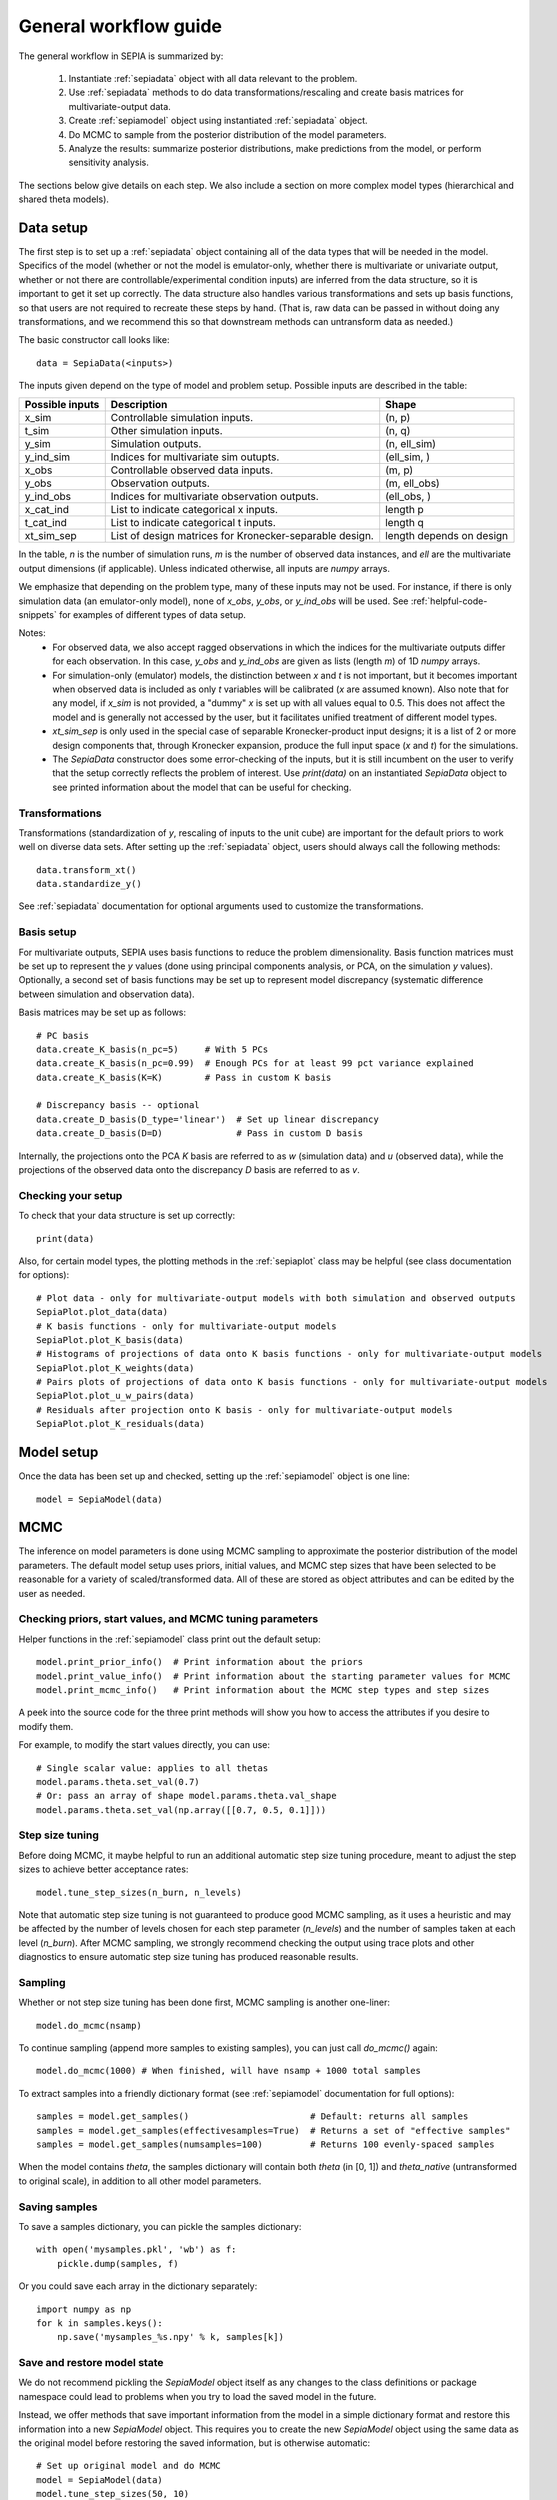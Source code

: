 .. _workflow:

General workflow guide
======================

The general workflow in SEPIA is summarized by:

    1. Instantiate :ref:`sepiadata` object with all data relevant to the problem.
    2. Use :ref:`sepiadata` methods to do data transformations/rescaling and create basis matrices for multivariate-output data.
    3. Create :ref:`sepiamodel` object using instantiated :ref:`sepiadata` object.
    4. Do MCMC to sample from the posterior distribution of the model parameters.
    5. Analyze the results: summarize posterior distributions, make predictions from the model, or perform sensitivity analysis.

The sections below give details on each step. We also include a section on more complex model types (hierarchical and shared theta models).

Data setup
----------

The first step is to set up a :ref:`sepiadata` object containing all of the data types that will be needed in the model.
Specifics of the model (whether or not the model is emulator-only, whether there is multivariate or univariate output,
whether or not there are controllable/experimental condition inputs) are inferred from the data structure, so it is
important to get it set up correctly. The data structure also handles various transformations and sets up basis
functions, so that users are not required to recreate these steps by hand. (That is, raw data can be passed in
without doing any transformations, and we recommend this so that downstream methods can untransform data as needed.)

The basic constructor call looks like::

    data = SepiaData(<inputs>)

The inputs given depend on the type of model and problem setup. Possible inputs are described in the table:

====================  =======================================================  =========================
   Possible inputs     Description                                              Shape
====================  =======================================================  =========================
x_sim                 Controllable simulation inputs.                           (n, p)
t_sim                 Other simulation inputs.                                  (n, q)
y_sim                 Simulation outputs.                                       (n, ell_sim)
y_ind_sim             Indices for multivariate sim outupts.                     (ell_sim, )
x_obs                 Controllable observed data inputs.                        (m, p)
y_obs                 Observation outputs.                                      (m, ell_obs)
y_ind_obs             Indices for multivariate observation outputs.             (ell_obs, )
x_cat_ind             List to indicate categorical x inputs.                    length p
t_cat_ind             List to indicate categorical t inputs.                    length q
xt_sim_sep            List of design matrices for Kronecker-separable design.   length depends on design
====================  =======================================================  =========================

In the table, `n` is the number of simulation runs, `m` is the number of observed data instances, and `ell` are the
multivariate output dimensions (if applicable). Unless indicated otherwise, all inputs are `numpy` arrays.

We emphasize that depending on the problem type, many of these inputs may not be used. For instance, if there is only
simulation data (an emulator-only model), none of `x_obs`, `y_obs`, or `y_ind_obs` will be used.
See :ref:`helpful-code-snippets` for examples of different types of data setup.

Notes:
    * For observed data, we also accept ragged observations in which the
      indices for the multivariate outputs differ for each observation. In this case, `y_obs` and `y_ind_obs` are given as
      lists (length `m`) of 1D `numpy` arrays.
    * For simulation-only (emulator) models, the distinction between `x` and `t` is not important, but it becomes important
      when observed data is included as only `t` variables will be calibrated (`x` are assumed known). Also note that
      for any model, if `x_sim` is not provided, a "dummy" `x` is set up with all values equal to 0.5. This does not affect
      the model and is generally not accessed by the user, but it facilitates unified treatment of different model types.
    * `xt_sim_sep` is only used in the special case of separable Kronecker-product input designs; it is a list of 2 or
      more design components that, through Kronecker expansion, produce the full input space (`x` and `t`) for the simulations.
    * The `SepiaData` constructor does some error-checking of the inputs, but it is still incumbent on the user to verify
      that the setup correctly reflects the problem of interest. Use `print(data)` on an instantiated `SepiaData` object
      to see printed information about the model that can be useful for checking.

Transformations
^^^^^^^^^^^^^^^

Transformations (standardization of `y`, rescaling of inputs to the unit cube) are important for the default priors
to work well on diverse data sets. After setting up the :ref:`sepiadata` object, users should always call the following
methods::

    data.transform_xt()
    data.standardize_y()

See :ref:`sepiadata` documentation for optional arguments used to customize the transformations.


Basis setup
^^^^^^^^^^^

For multivariate outputs, SEPIA uses basis functions to reduce the problem dimensionality. Basis function matrices must be
set up to represent the `y` values (done using principal components analysis, or PCA, on the simulation `y` values).
Optionally, a second set of basis functions may be set up to represent model discrepancy (systematic difference between simulation and observation data).

Basis matrices may be set up as follows::

    # PC basis
    data.create_K_basis(n_pc=5)     # With 5 PCs
    data.create_K_basis(n_pc=0.99)  # Enough PCs for at least 99 pct variance explained
    data.create_K_basis(K=K)        # Pass in custom K basis

    # Discrepancy basis -- optional
    data.create_D_basis(D_type='linear')  # Set up linear discrepancy
    data.create_D_basis(D=D)              # Pass in custom D basis

Internally, the projections onto the PCA `K` basis are referred to as `w` (simulation data) and `u` (observed data), while the
projections of the observed data onto the discrepancy `D` basis are referred to as `v`.

Checking your setup
^^^^^^^^^^^^^^^^^^^

To check that your data structure is set up correctly::

    print(data)

Also, for certain model types, the plotting methods in the :ref:`sepiaplot` class may be helpful (see class documentation for options)::

    # Plot data - only for multivariate-output models with both simulation and observed outputs
    SepiaPlot.plot_data(data)
    # K basis functions - only for multivariate-output models
    SepiaPlot.plot_K_basis(data)
    # Histograms of projections of data onto K basis functions - only for multivariate-output models
    SepiaPlot.plot_K_weights(data)
    # Pairs plots of projections of data onto K basis functions - only for multivariate-output models
    SepiaPlot.plot_u_w_pairs(data)
    # Residuals after projection onto K basis - only for multivariate-output models
    SepiaPlot.plot_K_residuals(data)

Model setup
-----------

Once the data has been set up and checked, setting up the :ref:`sepiamodel` object is one line::

    model = SepiaModel(data)


MCMC
----

The inference on model parameters is done using MCMC sampling to approximate the posterior distribution of the model
parameters. The default model setup uses priors, initial values, and MCMC step sizes that have been selected to be
reasonable for a variety of scaled/transformed data. All of these are stored as object attributes and can be edited by the user as
needed.

Checking priors, start values, and MCMC tuning parameters
^^^^^^^^^^^^^^^^^^^^^^^^^^^^^^^^^^^^^^^^^^^^^^^^^^^^^^^^^

Helper functions in the :ref:`sepiamodel` class print out the default setup::

    model.print_prior_info()  # Print information about the priors
    model.print_value_info()  # Print information about the starting parameter values for MCMC
    model.print_mcmc_info()   # Print information about the MCMC step types and step sizes

A peek into the source code for the three print methods will show you how to access the attributes if you desire to modify them.

For example, to modify the start values directly, you can use::

    # Single scalar value: applies to all thetas
    model.params.theta.set_val(0.7)
    # Or: pass an array of shape model.params.theta.val_shape
    model.params.theta.set_val(np.array([[0.7, 0.5, 0.1]]))

Step size tuning
^^^^^^^^^^^^^^^^

Before doing MCMC, it maybe helpful to run an additional automatic step size tuning procedure,
meant to adjust the step sizes to achieve better acceptance rates::

    model.tune_step_sizes(n_burn, n_levels)

Note that automatic step size tuning is not guaranteed to produce good MCMC sampling, as it uses a heuristic and may be
affected by the number of levels chosen for each step parameter (`n_levels`) and the number of samples taken at each
level (`n_burn`). After MCMC sampling, we strongly recommend checking the output using trace plots and other diagnostics to ensure
automatic step size tuning has produced reasonable results.

Sampling
^^^^^^^^

Whether or not step size tuning has been done first, MCMC sampling is another one-liner::

    model.do_mcmc(nsamp)

To continue sampling (append more samples to existing samples), you can just call `do_mcmc()` again::

    model.do_mcmc(1000) # When finished, will have nsamp + 1000 total samples

To extract samples into a friendly dictionary format (see :ref:`sepiamodel` documentation for full options)::

    samples = model.get_samples()                       # Default: returns all samples
    samples = model.get_samples(effectivesamples=True)  # Returns a set of "effective samples"
    samples = model.get_samples(numsamples=100)         # Returns 100 evenly-spaced samples

When the model contains `theta`, the samples dictionary will contain both `theta` (in [0, 1])
and `theta_native` (untransformed to original scale), in addition to all other model parameters.

Saving samples
^^^^^^^^^^^^^^

To save a samples dictionary, you can pickle the samples dictionary::

    with open('mysamples.pkl', 'wb') as f:
        pickle.dump(samples, f)

Or you could save each array in the dictionary separately::

    import numpy as np
    for k in samples.keys():
        np.save('mysamples_%s.npy' % k, samples[k])

Save and restore model state
^^^^^^^^^^^^^^^^^^^^^^^^^^^^
We do not recommend pickling the `SepiaModel` object itself  as any changes to the class definitions
or package namespace could lead to problems when you try to load the saved model in the future.

Instead, we offer methods that save important information from the model in a simple dictionary format and restore
this information into a new `SepiaModel` object. This requires you to create the new `SepiaModel` object using the same
data as the original model before restoring the saved information, but is otherwise automatic::

        # Set up original model and do MCMC
        model = SepiaModel(data)
        model.tune_step_sizes(50, 10)
        model.do_mcmc(100)

        # Save model info
        model.save_model_info(file_name='my_model_state')

        # Set up new model using same data (or a new SepiaData object constructed from same original inputs)
        new_model = SepiaModel(data)

        # Restore model info into the new model
        new_model.restore_model_info(file_name='my_model_state')

Diagnostics
^^^^^^^^^^^

After sampling, various diagnostics can be helpful for assessing whether the sampling was successful.
Most of the diagnostics are visual and are contained in the :ref:`sepiaplot` module.
The plotting functions return a `matplotlib` figure handle, but an optional `save` argument can provide a filename
to directly save the figure.

Trace plots of the MCMC samples are shown using::

    fig = mcmc_trace(samples)
    plt.show()

Summary statistics of the samples::

    ps = param_stats(samples) # returns pandas DataFrame
    print(ps)

Box plots of the GP lengthscale parameters::

    fig = rho_box_plots(model)
    plt.show()

The remaining plot functions only apply to models with `theta` variables (i.e., they do not produce output for emulator-only models).
The autocorrelation function (ACF) of the `theta` variables shows how correlated the MCMC samples are across the chain.
High correlation values for a large number of lags indicate that the chain is moving slowly through the space,
and that the effective sample size (ESS) could be much smaller than the actual number of samples. That is, if the
samples are highly correlated up to, say, ten lags, then adding ten more samples is not adding much new information about the parameter.
Plot the ACF and get a printout of the effective sample size using::

    fig = plot_acf(model, nlags=30)
    plt.show()

A pairs plot of the `theta` values is shown using::

    fig = theta_pairs(samples)
    plt.show()

Parallel sampling
^^^^^^^^^^^^^^^^^

With a little extra work, you can run multiple chains in parallel and aggregate the samples.
See `link <http://www.github.com/lanl/SEPIA/tree/master/examples/Ball_Drop/ball_drop_1_parallelchains.py>`_ for an example.

Predictions
-----------

Aside from learning about the posterior distributions of the parameters, users may also be interested in making
predictions from the model. There are several types of predictions that can be made, depending on the type of model
and the goals of the user. All are handled by the :ref:`sepiapredict` class and make use of the MCMC samples from the model.

Emulator predictions
^^^^^^^^^^^^^^^^^^^^

Emulator predictions can be made whether the model is emulator-only or not. The emulator portion of the model is a
surrogate model that captures the relationship between simulation inputs and simulation outputs. Therefore, emulator
predictions can be interpreted as predictions of what the simulator would output at particular input settings.

The first step is to set up the prediction object, which requires supplying some subset of the MCMC samples as well as
both controllable and other simulation inputs where predictions are desired::

    # Provide input settings for which to get predictions
    x_pred = np.linspace(0,1,9).reshape((9,1))
    t_pred = np.tile(np.array([1,0,1]).reshape(1,3),(9,1))
    # Extract a samples dictionary for which to get predictions
    pred_samples = model.get_samples(numsamples=10)
    # Set up prediction object
    pred = SepiaEmulatorPrediction(x_pred=x_pred, samples=pred_samples, model=model, t_pred=t_pred)

Note that by default, residual variance (from the nugget term) is not added; use argument `addResidVar=True` to add this.
Argument `storeMuSigma=True` will store the process mean and variance for each sample in addition to the realizations.

Once the prediction object is created, various types of predictions can be extracted. The first is to get predictions
of the `w` values (the weights for the PCA basis, used as a representation of the simulation outputs internally
in the model)::

    w_pred = pred.get_w()

More likely, users will want to get predictions that are transformed back to the original (native) output space::

    y_pred = pred.get_y()

Predictions in the standardized output space are also available::

    ystd_pred = pred.get_y(std=True)

If `SepiaEmulatorPrediction` was initialized with argument `storeMuSigma=True`, the posterior mean vector and sigma matrix
of the process for each sample are obtained by::

    mu_pred, sigma_pred = pred.get_mu_sigma()

Cross-validation predictions
^^^^^^^^^^^^^^^^^^^^^^^^^^^^

It is often of interest to obtain cross-validated predictions from the emulator. That is, instead of predicting at new
input values, we want to predict at the original simulation input values. However, simply predicting at the input values
used to train the model will give an unrealistically low estimate of the emulator error.
Cross-validation leaves out subsets of the input/training data in turn, then predicts at the inputs for the left out set
to better evaluate the error that would be observed at those input values if they were not actually part of the training data.

To set up the cross-validation prediction, we only need to provide samples from the MCMC::

    pred_samples = model.get_samples(numsamples=10)
    CV_pred = SepiaXvalEmulatorPrediction(samples=pred_samples, model=model)

This does leave-one-out cross-validation on the original simulation inputs.

Now the predictions can be compared to the original data to assess the error::

    CV_pred_y = CV_pred.get_y()
    residuals = CV_pred_y - model.data.sim_data.y

We can also customize the leave-out sets::

    leave_out_inds = np.array_split(np.arange(m), 5)
    pred_samples = model.get_samples(numsamples=7)
    CV_pred = SepiaXvalEmulatorPrediction(samples=pred_samples, model=model, leave_out_inds=leave_out_inds)

Full predictions
^^^^^^^^^^^^^^^^

Full model predictions are slightly more complicated than emulator predictions because there are different options,
including whether we want multivariate predictions at the simulation or observed indices and whether we want to include
discrepancy (if applicable).

Set up the predictor instance::

    x_pred = np.linspace(0,1,9).reshape((9,1))
    t_pred = np.tile(np.array([1,0,1]).reshape(1,3),(9,1))
    pred_samples = model.get_samples(numsamples=10)
    pred = SepiaFullPrediction(x_pred=x_pred, samples=pred_samples, model=model, t_pred=t_pred)

To extract predictions of the PCA projections `u` and discrepancy projections `v`::

    upred, vpred = pred.get_u_v()

To extract emulator-only predictions from the full model (not including discrepancy)::

    y_sim_pred = self.get_ysim(as_obs=False, std=False, obs_ref=0)

If `as_obs=False`, it will predict at the simulation data indices, otherwise at the observed data indices.
The argument `std` functions similarly to the emulator-only case: `std=False` returns predictions on the native space
while `std=True` returns them on the standardized space.
The `obs_ref` argument is used for cases where each observed data instance is ragged (has different multivariate indices),
to select which set of observation indices is used (only apples if `as_obs=True`).

To extract full model predictions (including discrepancy)::

    y_obs_pred = pred.get_yobs()

Note this function has the same optional arguments as `get_ysim`.

To extract just the predicted discrepancy::

    d_pred = pred.get_discrepancy()

Once again, this has the same optional arguments as `get_ysim`.

The posterior mean vector and sigma matrix of the process for each sample are obtained by::

    mu_pred, sigma_pred = pred.get_mu_sigma()


Sensitivity analysis
--------------------

Sensitivity analysis in SEPIA is based on `Sobol indices <https://en.wikipedia.org/wiki/Variance-based_sensitivity_analysis>`_.

The syntax is::

    model.do_mcmc(1000)
    samples = model.get_samples(20)
    sens = sensitivity(model, samples)

For additional options, see :ref:`sepiasens`.

Hierarchical or shared theta models
-----------------------------------

Shared theta models are collections of models for which some of the thetas should be shared between the models.
This means the shared thetas will be sampled only once during MCMC across all the models, but that the likelihood
evaluation will take into account the likelihood from all the models.

Hierarchical theta models are collections of models for which some of the thetas are linked by a Normal hierarchical
model. In contrast to a shared theta model, this means that the thetas will differ between models, but when
being sampled during MCMC, they will be linked by a hierarchical specification, which typically induces "shrinkage" so
that the thetas tend to be more similar to each other than they would be if they were modeled as independent across models.

The syntax for both cases is similar. First, we set up each model, then put them in a list::

    m1 = SepiaModel(d1)
    m2 = SepiaModel(d2)
    m3 = SepiaModel(d3)
    model_list = [m1, m2, m3]

Then, we need to specify which thetas are shared or modeled hierarchically. The way to do this is with a numpy array
of size `(j, n_models)` where each row represents one of the shared/hierarchical theta variables,
and each column gives the index of the shared/hierarchical theta in the respective model. For instance::

    theta_inds = np.array([[0, 0, 0], [1, 1, 2], [-1, 2, 3]])

This means that the first shared/hierarchical theta is `theta_0` in model 1, `theta_0` in model 2, and `theta_0` in model 3.
The second shared/hierarchical theta is `theta_1` in model 1, `theta_1` in model 2, and `theta_2` in model 3.
The third shared/hierarchical theta is *not* in model 1, is `theta_2` in model 2, and is `theta_3` in model 3.
The index -1 is used to indicate that a particular shared/hierarchical theta is not in a particular model.

Then the model setup is::

    shared_model = SepiaSharedThetaModels(model_list, theta_inds)     # Shared version
    hier_model = SepiaHierarchicalThetaModels(model_list, theta_inds) # Hierarchical version

MCMC is done similarly to regular models::

    shared_model.do_mcmc()

At this time, step size tuning is not implemented for shared or hierarchical models, but a reasonable approximation
might be to run step size tuning on each model separately before creating the shared/hierarchical model object.
